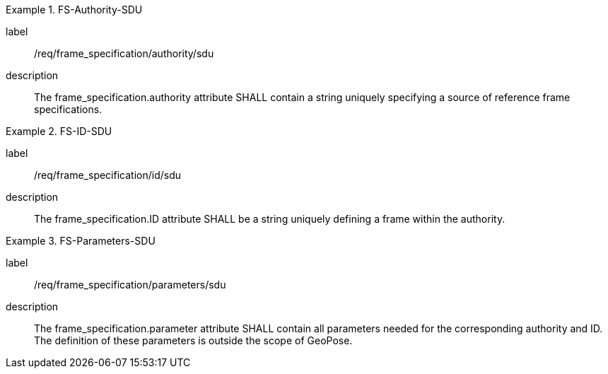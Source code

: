 
[requirement]
.FS-Authority-SDU
====
[%metadata]
label:: /req/frame_specification/authority/sdu
description:: The frame_specification.authority attribute SHALL contain a string uniquely specifying a source of reference frame specifications.
====

[requirement]
.FS-ID-SDU
====
[%metadata]
label:: /req/frame_specification/id/sdu
description:: The frame_specification.ID attribute SHALL be a string uniquely defining a frame within the authority.
====

[requirement]
.FS-Parameters-SDU
====
[%metadata]
label:: /req/frame_specification/parameters/sdu
description:: The frame_specification.parameter attribute SHALL contain all parameters needed for the corresponding authority and ID. The definition of these parameters is outside the scope of GeoPose.
====
